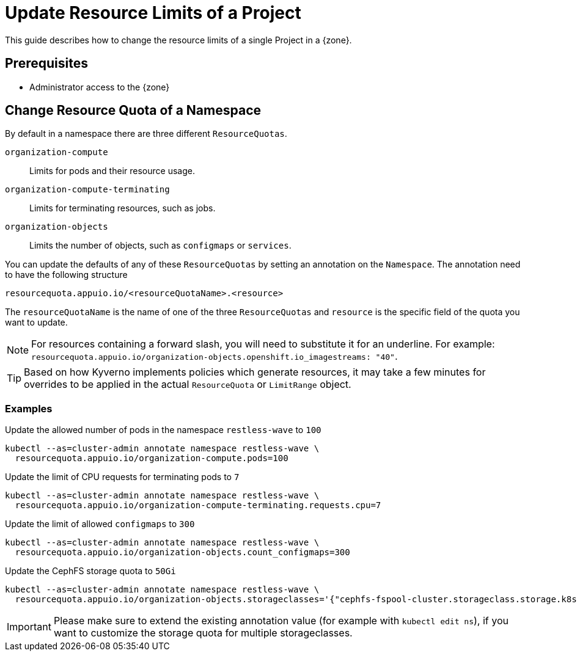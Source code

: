 = Update Resource Limits of a Project

This guide describes how to change the resource limits of a single Project in a {zone}.


== Prerequisites

* Administrator access to the {zone}

== Change Resource Quota of a Namespace

By default in a namespace there are three different `ResourceQuotas`.

`organization-compute`::
Limits for pods and their resource usage.

`organization-compute-terminating`::
Limits for terminating resources, such as jobs.

`organization-objects`::
Limits the number of objects, such as `configmaps` or `services`.

You can update the defaults of any of these `ResourceQuotas` by setting an annotation on the `Namespace`.
The annotation need to have the following structure

[source]
----
resourcequota.appuio.io/<resourceQuotaName>.<resource>
----

The `resourceQuotaName` is the name of one of the three `ResourceQuotas` and `resource` is the specific field of the quota you want to update.

[NOTE]
====
For resources containing a forward slash, you will need to substitute it for an underline.
For example: `resourcequota.appuio.io/organization-objects.openshift.io_imagestreams: "40"`.
====

[TIP]
====
Based on how Kyverno implements policies which generate resources, it may take a few minutes for overrides to be applied in the actual `ResourceQuota` or `LimitRange` object.
====

=== Examples
  
.Update the allowed number of pods in the namespace `restless-wave` to `100`
[source,bash]
----
kubectl --as=cluster-admin annotate namespace restless-wave \
  resourcequota.appuio.io/organization-compute.pods=100
----

.Update the limit of CPU requests for terminating pods to `7`
[source,bash]
----
kubectl --as=cluster-admin annotate namespace restless-wave \
  resourcequota.appuio.io/organization-compute-terminating.requests.cpu=7
----

.Update the limit of allowed `configmaps` to `300`
[source,bash]
----
kubectl --as=cluster-admin annotate namespace restless-wave \
  resourcequota.appuio.io/organization-objects.count_configmaps=300
----

.Update the CephFS storage quota to `50Gi`
[source,bash]
----
kubectl --as=cluster-admin annotate namespace restless-wave \
  resourcequota.appuio.io/organization-objects.storageclasses='{"cephfs-fspool-cluster.storageclass.storage.k8s.io/requests.storage": "50Gi"}'
----
[IMPORTANT]
====
Please make sure to extend the existing annotation value (for example with `kubectl edit ns`), if you want to customize the storage quota for multiple storageclasses.
====
